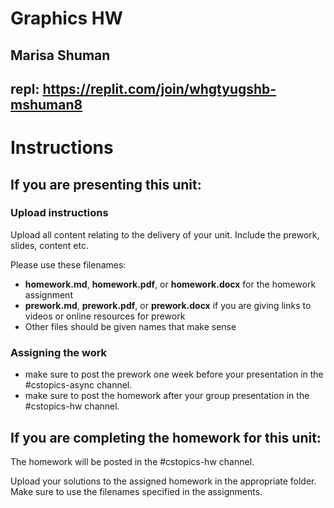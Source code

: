 * Graphics HW

** Marisa Shuman

** repl: https://replit.com/join/whgtyugshb-mshuman8



* Instructions

** If you are presenting this unit:

*** Upload instructions
Upload all content relating to the delivery of your unit. Include the
prework, slides, content etc.

Please use these filenames:
- *homework.md*, *homework.pdf*, or *homework.docx* for the homework
  assignment
- *prework.md*, *prework.pdf*, or *prework.docx* if you are giving
  links to videos or online resources for prework
- Other files should be given names that make sense
*** Assigning the work
- make sure to post the prework one week before your presentation in
  the #cstopics-async channel.
- make sure to post the homework after your group presentation in the
  #cstopics-hw channel.
  
** If you are completing the homework for this unit:

The homework will be posted in the #cstopics-hw channel.

Upload your solutions to the assigned homework in the appropriate
folder. Make sure to use the filenames specified in the assignments.

